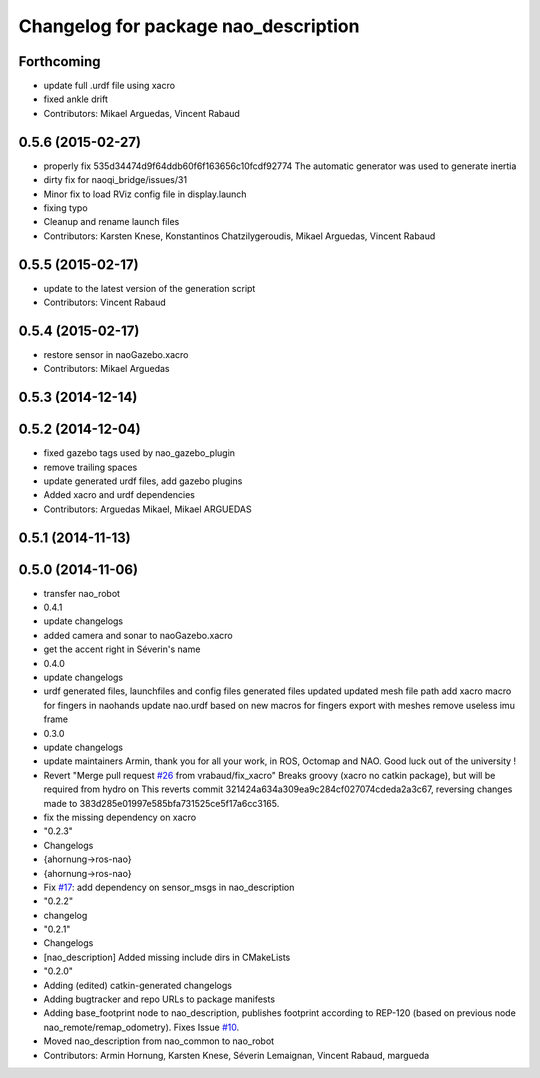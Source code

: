 ^^^^^^^^^^^^^^^^^^^^^^^^^^^^^^^^^^^^^
Changelog for package nao_description
^^^^^^^^^^^^^^^^^^^^^^^^^^^^^^^^^^^^^

Forthcoming
-----------
* update full .urdf file using xacro
* fixed ankle drift
* Contributors: Mikael Arguedas, Vincent Rabaud

0.5.6 (2015-02-27)
------------------
* properly fix 535d34474d9f64ddb60f6f163656c10fcdf92774
  The automatic generator was used to generate inertia
* dirty fix for naoqi_bridge/issues/31
* Minor fix to load RViz config file in display.launch
* fixing typo
* Cleanup and rename launch files
* Contributors: Karsten Knese, Konstantinos Chatzilygeroudis, Mikael Arguedas, Vincent Rabaud

0.5.5 (2015-02-17)
------------------
* update to the latest version of the generation script
* Contributors: Vincent Rabaud

0.5.4 (2015-02-17)
------------------
* restore sensor in naoGazebo.xacro
* Contributors: Mikael Arguedas

0.5.3 (2014-12-14)
------------------

0.5.2 (2014-12-04)
------------------
* fixed gazebo tags used by nao_gazebo_plugin
* remove trailing spaces
* update generated urdf files, add gazebo plugins
* Added xacro and urdf dependencies
* Contributors: Arguedas Mikael, Mikael ARGUEDAS

0.5.1 (2014-11-13)
------------------

0.5.0 (2014-11-06)
------------------
* transfer nao_robot
* 0.4.1
* update changelogs
* added camera and sonar to naoGazebo.xacro
* get the accent right in Séverin's name
* 0.4.0
* update changelogs
* urdf generated files, launchfiles and config files
  generated files updated
  updated mesh file path
  add xacro macro for fingers in naohands
  update nao.urdf based on new macros for fingers
  export with meshes
  remove useless imu frame
* 0.3.0
* update changelogs
* update maintainers
  Armin, thank you for all your work, in ROS, Octomap and NAO.
  Good luck out of the university !
* Revert "Merge pull request `#26 <https://github.com/ros-naoqi/nao_robot/issues/26>`_ from vrabaud/fix_xacro"
  Breaks groovy (xacro no catkin package), but will be required from hydro on
  This reverts commit 321424a634a309ea9c284cf027074cdeda2a3c67, reversing
  changes made to 383d285e01997e585bfa731525ce5f17a6cc3165.
* fix the missing dependency on xacro
* "0.2.3"
* Changelogs
* {ahornung->ros-nao}
* {ahornung->ros-nao}
* Fix `#17 <https://github.com/ros-naoqi/nao_robot/issues/17>`_: add dependency on sensor_msgs in nao_description
* "0.2.2"
* changelog
* "0.2.1"
* Changelogs
* [nao_description] Added missing include dirs in CMakeLists
* "0.2.0"
* Adding (edited) catkin-generated changelogs
* Adding bugtracker and repo URLs to package manifests
* Adding base_footprint node to nao_description, publishes footprint according
  to REP-120 (based on previous node nao_remote/remap_odometry). Fixes Issue `#10 <https://github.com/ros-naoqi/nao_robot/issues/10>`_.
* Moved nao_description from nao_common to nao_robot
* Contributors: Armin Hornung, Karsten Knese, Séverin Lemaignan, Vincent Rabaud, margueda
